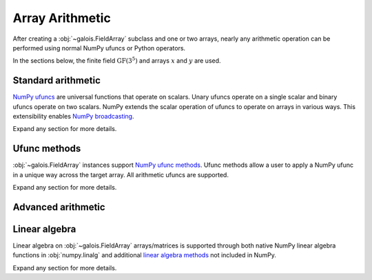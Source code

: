 Array Arithmetic
================

After creating a :obj:`~galois.FieldArray` subclass and one or two arrays, nearly any arithmetic operation can be
performed using normal NumPy ufuncs or Python operators.

In the sections below, the finite field :math:`\mathrm{GF}(3^5)` and arrays :math:`x` and :math:`y` are used.

.. ipython:: python

    GF = galois.GF(3**5)
    x = GF([184, 25, 157, 31]); x
    y = GF([179, 9, 139, 27]); y

Standard arithmetic
-------------------

`NumPy ufuncs <https://numpy.org/devdocs/reference/ufuncs.html>`_ are universal functions that operate on scalars.
Unary ufuncs operate on a single scalar and binary ufuncs operate on two scalars. NumPy extends the scalar operation
of ufuncs to operate on arrays in various ways. This extensibility enables
`NumPy broadcasting <https://numpy.org/doc/stable/user/basics.broadcasting.html>`_.

Expand any section for more details.

.. example:: Addition: `x + y == np.add(x, y)`
    :collapsible:

    .. ipython-with-reprs:: int,poly,power

        x
        y
        x + y
        np.add(x, y)

.. example:: Additive inverse: `-x == np.negative(x)`
    :collapsible:

    .. ipython-with-reprs:: int,poly,power

        x
        -x
        np.negative(x)

    Any array added to its additive inverse results in zero.

    .. ipython-with-reprs:: int,poly,power

        x
        x + np.negative(x)

.. example:: Subtraction: `x - y == np.subtract(x, y)`
    :collapsible:

    .. ipython-with-reprs:: int,poly,power

        x
        y
        x - y
        np.subtract(x, y)

.. example:: Multiplication: `x * y == np.multiply(x, y)`
    :collapsible:

    .. ipython-with-reprs:: int,poly,power

        x
        y
        x * y
        np.multiply(x, y)

.. example:: Scalar multiplication: `x * 4 == np.multiply(x, 4)`
    :collapsible:

    Scalar multiplication is essentially *repeated addition*. It is the "multiplication" of finite field elements
    and integers. The integer value indicates how many additions of the field element to sum.

    .. ipython-with-reprs:: int,poly,power

        x
        x * 4
        np.multiply(x, 4)
        x + x + x + x

    In finite fields :math:`\mathrm{GF}(p^m)`, the characteristic :math:`p` is the smallest value when multiplied by
    any non-zero field element that results in 0.

    .. ipython-with-reprs:: int,poly,power

        p = GF.characteristic; p
        x * p

.. example:: Multiplicative inverse: `y ** -1 == np.reciprocal(y)`
    :collapsible:

    .. ipython-with-reprs:: int,poly,power

        y
        y ** -1
        GF(1) / y
        np.reciprocal(y)

    Any array multiplied by its multiplicative inverse results in one.

    .. ipython-with-reprs:: int,poly,power

        y * np.reciprocal(y)

.. example:: Division: `x / y == x // y == np.divide(x, y)`
    :collapsible:

    .. ipython-with-reprs:: int,poly,power

        x
        y
        x / y
        x // y
        np.divide(x, y)

.. example:: Remainder: `x % y == np.remainder(x, y)`
    :collapsible:

    .. ipython-with-reprs:: int,poly,power

        x
        y
        x % y
        np.remainder(x, y)

.. example:: Divmod: `divmod(x, y) == np.divmod(x, y)`
    :collapsible:

    .. ipython-with-reprs:: int,poly,power

        x
        y
        x // y, x % y
        divmod(x, y)
        np.divmod(x, y)

    .. ipython-with-reprs:: int,poly,power

        q, r = divmod(x, y)
        q*y + r == x

.. example:: Exponentiation: `x ** 3 == np.power(x, 3)`
    :collapsible:

    .. ipython-with-reprs:: int,poly,power

        x
        x ** 3
        np.power(x, 3)
        x * x * x

.. example:: Square root: `np.sqrt(x)`
    :collapsible:

    .. ipython-with-reprs:: int,poly,power

        x
        x.is_square()
        z = np.sqrt(x); z
        z ** 2 == x

    See also :func:`~galois.FieldArray.is_square`, :func:`~galois.FieldArray.squares`, and
    :func:`~galois.FieldArray.non_squares`.

.. example:: Logarithm: `np.log(x)` or `x.log()`
    :collapsible:

    Compute the logarithm base :math:`\alpha`, the primitive element of the field.

    .. ipython-with-reprs:: int,poly,power

        y
        z = np.log(y); z
        alpha = GF.primitive_element; alpha
        alpha ** z == y

    Compute the logarithm base :math:`\beta`, a different primitive element of the field. See :func:`FieldArray.log`
    for more details.

    .. ipython-with-reprs:: int,poly,power

        y
        beta = GF.primitive_elements[-1]; beta
        z = y.log(beta); z
        beta ** z == y

Ufunc methods
-------------

:obj:`~galois.FieldArray` instances support `NumPy ufunc methods
<https://numpy.org/devdocs/reference/ufuncs.html#methods>`_. Ufunc methods allow a user to apply a NumPy ufunc in a
unique way across the target array. All arithmetic ufuncs are supported.

Expand any section for more details.

.. example:: `reduce()`
    :collapsible:

    The :obj:`~numpy.ufunc.reduce` methods reduce the input array's dimension by one, applying the ufunc across one
    axis.

    .. ipython-with-reprs:: int,poly,power

        x
        np.add.reduce(x)
        x[0] + x[1] + x[2] + x[3]

    .. ipython-with-reprs:: int,poly,power

        np.multiply.reduce(x)
        x[0] * x[1] * x[2] * x[3]

.. example:: `accumulate()`
    :collapsible:

    The :obj:`~numpy.ufunc.accumulate` methods accumulate the result of the ufunc across a specified axis.

    .. ipython-with-reprs:: int,poly,power

        x
        np.add.accumulate(x)
        GF([x[0], x[0] + x[1], x[0] + x[1] + x[2], x[0] + x[1] + x[2] + x[3]])

    .. ipython-with-reprs:: int,poly,power

        np.multiply.accumulate(x)
        GF([x[0], x[0] * x[1], x[0] * x[1] * x[2], x[0] * x[1] * x[2] * x[3]])

.. example:: `reduceat()`
    :collapsible:

    The :obj:`~numpy.ufunc.reduceat` methods reduces the input array's dimension by one, applying the ufunc across one
    axis in-between certain indices.

    .. ipython-with-reprs:: int,poly,power

        x
        np.add.reduceat(x, [0, 3])
        GF([x[0] + x[1] + x[2], x[3]])

    .. ipython-with-reprs:: int,poly,power

        np.multiply.reduceat(x, [0, 3])
        GF([x[0] * x[1] * x[2], x[3]])

.. example:: `outer()`
    :collapsible:

    The :obj:`~numpy.ufunc.outer` methods applies the ufunc to each pair of inputs.

    .. ipython-with-reprs:: int,poly,power

        x
        y
        np.add.outer(x, y)

    .. ipython-with-reprs:: int,poly,power

        np.multiply.outer(x, y)

.. example:: `at()`
    :collapsible:

    The :obj:`~numpy.ufunc.at` methods performs the ufunc in-place at the specified indices.

    .. ipython-with-reprs:: int,poly,power

        x
        z = x.copy()
        # Negate indices 0 and 1 in-place
        np.negative.at(x, [0, 1]); x
        z[0:1] *= -1; z

.. _advanced-arithmetic:

Advanced arithmetic
-------------------

.. example:: Convolution: `np.convolve(x, y)`
    :collapsible:

    .. ipython-with-reprs:: int,poly,power

        x
        y
        np.convolve(x, y)

.. example:: FFT: `np.fft.fft(x)`
    :collapsible:

    The Discrete Fourier Transform (DFT) of size :math:`n` over the finite field :math:`\mathrm{GF}(p^m)` exists when
    there exists a primitive :math:`n`-th root of unity. This occurs when :math:`n\ |\ p^m - 1`.

    .. ipython-with-reprs:: int,poly,power

        GF = galois.GF(7**5)
        n = 6
        # n divides p^m - 1
        (GF.order - 1) % n
        x = GF.Random(n, seed=1); x
        X = np.fft.fft(x); X
        np.fft.ifft(X)

    See also :func:`~galois.ntt` and :obj:`~galois.FieldArray.primitive_root_of_unity`.

.. example:: Inverse FFT: `np.fft.ifft(X)`
    :collapsible:

    The inverse Discrete Fourier Transform (DFT) of size :math:`n` over the finite field :math:`\mathrm{GF}(p^m)`
    exists when there exists a primitive :math:`n`-th root of unity. This occurs when :math:`n\ |\ p^m - 1`.

    .. ipython-with-reprs:: int,poly,power

        GF = galois.GF(7**5)
        n = 6
        # n divides p^m - 1
        (GF.order - 1) % n
        x = GF.Random(n, seed=1); x
        X = np.fft.fft(x); X
        np.fft.ifft(X)

    See also :func:`~galois.ntt` and :obj:`~galois.FieldArray.primitive_root_of_unity`.

Linear algebra
--------------

Linear algebra on :obj:`~galois.FieldArray` arrays/matrices is supported through both native NumPy linear algebra
functions in :obj:`numpy.linalg` and additional `linear algebra methods
<https://mhostetter.github.io/galois/latest/api/galois.FieldArray/#linear-algebra>`_ not included in NumPy.

Expand any section for more details.

.. example:: Dot product: `np.dot(a, b)`
    :collapsible:

    .. ipython:: python

        GF = galois.GF(31)
        a = GF([29, 0, 2, 21]); a
        b = GF([23, 5, 15, 12]); b
        np.dot(a, b)

.. example:: Vector dot product: `np.vdot(a, b)`
    :collapsible:

    .. ipython:: python

        GF = galois.GF(31)
        a = GF([29, 0, 2, 21]); a
        b = GF([23, 5, 15, 12]); b
        np.vdot(a, b)

.. example:: Inner product: `np.inner(a, b)`
    :collapsible:

    .. ipython:: python

        GF = galois.GF(31)
        a = GF([29, 0, 2, 21]); a
        b = GF([23, 5, 15, 12]); b
        np.inner(a, b)

.. example:: Outer product: `np.outer(a, b)`
    :collapsible:

    .. ipython:: python

        GF = galois.GF(31)
        a = GF([29, 0, 2, 21]); a
        b = GF([23, 5, 15, 12]); b
        np.outer(a, b)

.. example:: Matrix multiplication: `A @ B == np.matmul(A, B)`
    :collapsible:

    .. ipython:: python

        GF = galois.GF(31)
        A = GF([[17, 25, 18, 8], [7, 9, 21, 15], [6, 16, 6, 30]]); A
        B = GF([[8, 18], [22, 0], [7, 8], [20, 24]]); B
        A @ B
        np.matmul(A, B)

.. example:: Matrix exponentiation: `np.linalg.matrix_power(A, 3)`
    :collapsible:

    .. ipython:: python

        GF = galois.GF(31)
        A = GF([[14, 1, 5], [3, 23, 6], [24, 27, 4]]); A
        np.linalg.matrix_power(A, 3)
        A @ A @ A

.. example:: Matrix determinant: `np.linalg.det(A)`
    :collapsible:

    .. ipython:: python

        GF = galois.GF(31)
        A = GF([[23, 11, 3, 3], [13, 6, 16, 4], [12, 10, 5, 3], [17, 23, 15, 28]]); A
        np.linalg.det(A)

.. example:: Matrix rank: `np.linalg.matrix_rank(A)`
    :collapsible:

    .. ipython:: python

        GF = galois.GF(31)
        A = GF([[23, 11, 3, 3], [13, 6, 16, 4], [12, 10, 5, 3], [17, 23, 15, 28]]); A
        np.linalg.matrix_rank(A)
        A.row_reduce()

.. example:: Matrix trace: `np.trace(A)`
    :collapsible:

    .. ipython:: python

        GF = galois.GF(31)
        A = GF([[23, 11, 3, 3], [13, 6, 16, 4], [12, 10, 5, 3], [17, 23, 15, 28]]); A
        np.trace(A)
        A[0,0] + A[1,1] + A[2,2] + A[3,3]

.. example:: Solve a system of equations: `np.linalg.solve(A, b)`
    :collapsible:

    .. ipython:: python

        GF = galois.GF(31)
        A = GF([[14, 21, 14, 28], [24, 22, 23, 23], [16, 30, 26, 18], [4, 23, 18, 3]]); A
        b = GF([15, 11, 6, 29]); b
        x = np.linalg.solve(A, b)
        np.array_equal(A @ x, b)

.. example:: Matrix inverse: `np.linalg.inv(A)`
    :collapsible:

    .. ipython:: python

        GF = galois.GF(31)
        A = GF([[14, 21, 14, 28], [24, 22, 23, 23], [16, 30, 26, 18], [4, 23, 18, 3]]); A
        A_inv = np.linalg.inv(A); A_inv
        A @ A_inv
